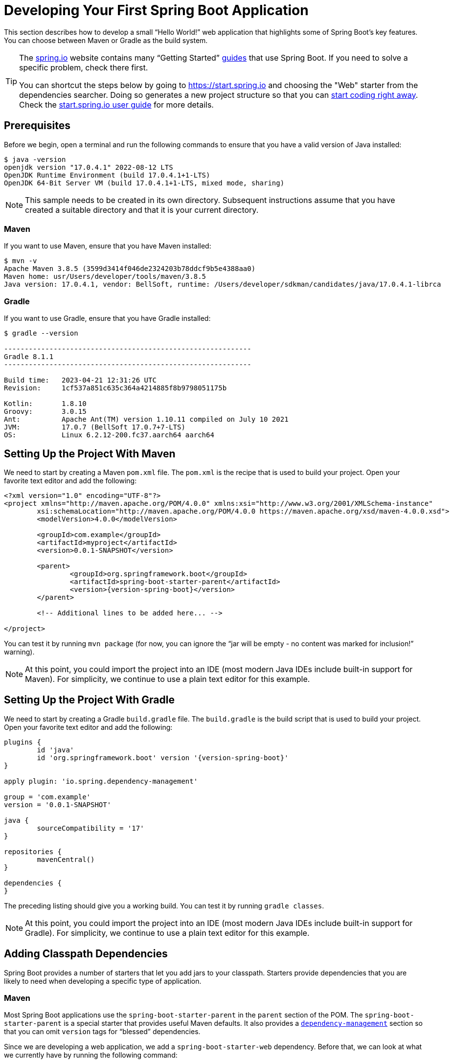 [[getting-started.first-application]]
= Developing Your First Spring Boot Application

This section describes how to develop a small "`Hello World!`" web application that highlights some of Spring Boot's key features.
You can choose between Maven or Gradle as the build system.

[TIP]
====
The https://spring.io[spring.io] website contains many "`Getting Started`" https://spring.io/guides[guides] that use Spring Boot.
If you need to solve a specific problem, check there first.

You can shortcut the steps below by going to https://start.spring.io and choosing the "Web" starter from the dependencies searcher.
Doing so generates a new project structure so that you can xref:tutorial:first-application/index.adoc#getting-started.first-application.code[start coding right away].
Check the https://github.com/spring-io/start.spring.io/blob/main/USING.adoc[start.spring.io user guide] for more details.
====



[[getting-started.first-application.prerequisites]]
== Prerequisites

Before we begin, open a terminal and run the following commands to ensure that you have a valid version of Java installed:

[source,shell]
----
$ java -version
openjdk version "17.0.4.1" 2022-08-12 LTS
OpenJDK Runtime Environment (build 17.0.4.1+1-LTS)
OpenJDK 64-Bit Server VM (build 17.0.4.1+1-LTS, mixed mode, sharing)
----

NOTE: This sample needs to be created in its own directory.
Subsequent instructions assume that you have created a suitable directory and that it is your current directory.



[[getting-started.first-application.prerequisites.maven]]
=== Maven

If you want to use Maven, ensure that you have Maven installed:

[source,shell]
----
$ mvn -v
Apache Maven 3.8.5 (3599d3414f046de2324203b78ddcf9b5e4388aa0)
Maven home: usr/Users/developer/tools/maven/3.8.5
Java version: 17.0.4.1, vendor: BellSoft, runtime: /Users/developer/sdkman/candidates/java/17.0.4.1-librca
----



[[getting-started.first-application.prerequisites.gradle]]
=== Gradle

If you want to use Gradle, ensure that you have Gradle installed:

[source,shell]
----
$ gradle --version

------------------------------------------------------------
Gradle 8.1.1
------------------------------------------------------------

Build time:   2023-04-21 12:31:26 UTC
Revision:     1cf537a851c635c364a4214885f8b9798051175b

Kotlin:       1.8.10
Groovy:       3.0.15
Ant:          Apache Ant(TM) version 1.10.11 compiled on July 10 2021
JVM:          17.0.7 (BellSoft 17.0.7+7-LTS)
OS:           Linux 6.2.12-200.fc37.aarch64 aarch64
----



[[getting-started.first-application.pom]]
== Setting Up the Project With Maven

We need to start by creating a Maven `pom.xml` file.
The `pom.xml` is the recipe that is used to build your project.
Open your favorite text editor and add the following:

[source,xml,subs="verbatim,attributes"]
----
<?xml version="1.0" encoding="UTF-8"?>
<project xmlns="http://maven.apache.org/POM/4.0.0" xmlns:xsi="http://www.w3.org/2001/XMLSchema-instance"
	xsi:schemaLocation="http://maven.apache.org/POM/4.0.0 https://maven.apache.org/xsd/maven-4.0.0.xsd">
	<modelVersion>4.0.0</modelVersion>

	<groupId>com.example</groupId>
	<artifactId>myproject</artifactId>
	<version>0.0.1-SNAPSHOT</version>

	<parent>
		<groupId>org.springframework.boot</groupId>
		<artifactId>spring-boot-starter-parent</artifactId>
		<version>{version-spring-boot}</version>
	</parent>

	<!-- Additional lines to be added here... -->

ifeval::["{build-and-artifact-release-type}" == "opensource-snapshot"]
		<!-- (you don't need this if you are using a release version) -->
		<repositories>
			<repository>
				<id>spring-snapshots</id>
				<url>https://repo.spring.io/snapshot</url>
				<snapshots><enabled>true</enabled></snapshots>
			</repository>
			<repository>
				<id>spring-milestones</id>
				<url>https://repo.spring.io/milestone</url>
			</repository>
		</repositories>
		<pluginRepositories>
			<pluginRepository>
				<id>spring-snapshots</id>
				<url>https://repo.spring.io/snapshot</url>
			</pluginRepository>
			<pluginRepository>
				<id>spring-milestones</id>
				<url>https://repo.spring.io/milestone</url>
			</pluginRepository>
		</pluginRepositories>
endif::[]
</project>
----

ifeval::["{build-type}" == "opensource"]
The preceding listing should give you a working build.
endif::[]

ifeval::["{build-type}" == "commercial"]
You will also have to configure your build to access the Spring Commercial repository.
This is usual done through a local artifact repository that mirrors the content of the Spring Commercial repository.
Alternatively, while it is not recommended, the Spring Commercial repository can also be accessed directly.
In either case, see https://docs.vmware.com/en/Tanzu-Spring-Runtime/Commercial/Tanzu-Spring-Runtime/spring-enterprise-subscription.html[the Tanzu Spring Runtime documentation] for further details.

With the addition of the necessary repository configuration, the preceding listing should give you a working build.
endif::[]

You can test it by running `mvn package` (for now, you can ignore the "`jar will be empty - no content was marked for inclusion!`" warning).

NOTE: At this point, you could import the project into an IDE (most modern Java IDEs include built-in support for Maven).
For simplicity, we continue to use a plain text editor for this example.



[[getting-started.first-application.gradle]]
== Setting Up the Project With Gradle

We need to start by creating a Gradle `build.gradle` file.
The `build.gradle` is the build script that is used to build your project.
Open your favorite text editor and add the following:

[source,gradle,subs="verbatim,attributes"]
----
plugins {
	id 'java'
	id 'org.springframework.boot' version '{version-spring-boot}'
}

apply plugin: 'io.spring.dependency-management'

group = 'com.example'
version = '0.0.1-SNAPSHOT'

java {
	sourceCompatibility = '17'
}

repositories {
	mavenCentral()
ifeval::["{build-and-artifact-release-type}" == "opensource-snapshot"]
	maven { url 'https://repo.spring.io/snapshot' }
endif::[]
}

dependencies {
}
----

The preceding listing should give you a working build.
You can test it by running `gradle classes`.

NOTE: At this point, you could import the project into an IDE (most modern Java IDEs include built-in support for Gradle).
For simplicity, we continue to use a plain text editor for this example.



[[getting-started.first-application.dependencies]]
== Adding Classpath Dependencies

Spring Boot provides a number of starters that let you add jars to your classpath.
Starters provide dependencies that you are likely to need when developing a specific type of application.



[[getting-started.first-application.dependencies.maven]]
=== Maven

Most Spring Boot applications use the `spring-boot-starter-parent` in the `parent` section of the POM.
The `spring-boot-starter-parent` is a special starter that provides useful Maven defaults.
It also provides a xref:reference:using/build-systems.adoc#using.build-systems.dependency-management[`dependency-management`] section so that you can omit `version` tags for "`blessed`" dependencies.

Since we are developing a web application, we add a `spring-boot-starter-web` dependency.
Before that, we can look at what we currently have by running the following command:

[source,shell]
----
$ mvn dependency:tree

[INFO] com.example:myproject:jar:0.0.1-SNAPSHOT
----

The `mvn dependency:tree` command prints a tree representation of your project dependencies.
You can see that `spring-boot-starter-parent` provides no dependencies by itself.
To add the necessary dependencies, edit your `pom.xml` and add the `spring-boot-starter-web` dependency immediately below the `parent` section:

[source,xml]
----
<dependencies>
	<dependency>
		<groupId>org.springframework.boot</groupId>
		<artifactId>spring-boot-starter-web</artifactId>
	</dependency>
</dependencies>
----

If you run `mvn dependency:tree` again, you see that there are now a number of additional dependencies, including the Tomcat web server and Spring Boot itself.



[[getting-started.first-application.dependencies.gradle]]
=== Gradle

Most Spring Boot applications use the `org.springframework.boot` Gradle plugin.
This plugin provides useful defaults and Gradle tasks.
The `io.spring.dependency-management` Gradle plugin provides xref:reference:using/build-systems.adoc#using.build-systems.dependency-management[dependency management] so that you can omit `version` tags for "`blessed`" dependencies.

Since we are developing a web application, we add a `spring-boot-starter-web` dependency.
Before that, we can look at what we currently have by running the following command:

[source,shell]
----
$ gradle dependencies

> Task :dependencies

------------------------------------------------------------
Root project 'myproject'
------------------------------------------------------------
----

The `gradle dependencies` command prints a tree representation of your project dependencies.
Right now, the project has no dependencies.
To add the necessary dependencies, edit your `build.gradle` and add the `spring-boot-starter-web` dependency in the `dependencies` section:

[source,gradle]
----
dependencies {
	implementation 'org.springframework.boot:spring-boot-starter-web'
}
----

If you run `gradle dependencies` again, you see that there are now a number of additional dependencies, including the Tomcat web server and Spring Boot itself.



[[getting-started.first-application.code]]
== Writing the Code

To finish our application, we need to create a single Java file.
By default, Maven and Gradle compile sources from `src/main/java`, so you need to create that directory structure and then add a file named `src/main/java/com/example/MyApplication.java` to contain the following code:

[chomp_package_replacement=com.example]
include-code::MyApplication[]

Although there is not much code here, quite a lot is going on.
We step through the important parts in the next few sections.



[[getting-started.first-application.code.mvc-annotations]]
=== The @RestController and @RequestMapping Annotations

The first annotation on our `MyApplication` class is javadoc:org.springframework.web.bind.annotation.RestController[format=annotation].
This is known as a _stereotype_ annotation.
It provides hints for people reading the code and for Spring that the class plays a specific role.
In this case, our class is a web javadoc:org.springframework.stereotype.Controller[format=annotation], so Spring considers it when handling incoming web requests.

The javadoc:org.springframework.web.bind.annotation.RequestMapping[format=annotation] annotation provides "`routing`" information.
It tells Spring that any HTTP request with the `/` path should be mapped to the `home` method.
The javadoc:org.springframework.web.bind.annotation.RestController[format=annotation] annotation tells Spring to render the resulting string directly back to the caller.

TIP: The javadoc:org.springframework.web.bind.annotation.RestController[format=annotation] and javadoc:org.springframework.web.bind.annotation.RequestMapping[format=annotation] annotations are Spring MVC annotations (they are not specific to Spring Boot).
See the {url-spring-framework-docs}/web/webmvc.html[MVC section] in the Spring Reference Documentation for more details.



[[getting-started.first-application.code.spring-boot-application]]
=== The @SpringBootApplication Annotation

The second class-level annotation is javadoc:org.springframework.boot.autoconfigure.SpringBootApplication[format=annotation].
This annotation is known as a _meta-annotation_, it combines javadoc:org.springframework.boot.SpringBootConfiguration[format=annotation], javadoc:org.springframework.boot.autoconfigure.EnableAutoConfiguration[format=annotation] and javadoc:org.springframework.context.annotation.ComponentScan[format=annotation].

Of those, the annotation we're most interested in here is javadoc:org.springframework.boot.autoconfigure.EnableAutoConfiguration[format=annotation].
javadoc:org.springframework.boot.autoconfigure.EnableAutoConfiguration[format=annotation] tells Spring Boot to "`guess`" how you want to configure Spring, based on the jar dependencies that you have added.
Since `spring-boot-starter-web` added Tomcat and Spring MVC, the auto-configuration assumes that you are developing a web application and sets up Spring accordingly.

.Starters and Auto-configuration
****
Auto-configuration is designed to work well with starters, but the two concepts are not directly tied.
You are free to pick and choose jar dependencies outside of the starters.
Spring Boot still does its best to auto-configure your application.
****



[[getting-started.first-application.code.main-method]]
=== The "`main`" Method

The final part of our application is the `main` method.
This is a standard method that follows the Java convention for an application entry point.
Our main method delegates to Spring Boot's javadoc:org.springframework.boot.SpringApplication[] class by calling `run`.
javadoc:org.springframework.boot.SpringApplication[] bootstraps our application, starting Spring, which, in turn, starts the auto-configured Tomcat web server.
We need to pass `MyApplication.class` as an argument to the `run` method to tell javadoc:org.springframework.boot.SpringApplication[] which is the primary Spring component.
The `args` array is also passed through to expose any command-line arguments.



[[getting-started.first-application.run]]
== Running the Example



[[getting-started.first-application.run.maven]]
=== Maven

At this point, your application should work.
Since you used the `spring-boot-starter-parent` POM, you have a useful `run` goal that you can use to start the application.
Type `mvn spring-boot:run` from the root project directory to start the application.
You should see output similar to the following:

[source,shell,subs="verbatim,attributes"]
----
$ mvn spring-boot:run

  .   ____          _            __ _ _
 /\\ / ___'_ __ _ _(_)_ __  __ _ \ \ \ \
( ( )\___ | '_ | '_| | '_ \/ _` | \ \ \ \
 \\/  ___)| |_)| | | | | || (_| |  ) ) ) )
  '  |____| .__|_| |_|_| |_\__, | / / / /
 =========|_|==============|___/=/_/_/_/
 :: Spring Boot ::  (v{version-spring-boot})
....... . . .
....... . . . (log output here)
....... . . .
........ Started MyApplication in 0.906 seconds (process running for 6.514)
----

If you open a web browser to `http://localhost:8080`, you should see the following output:

[source]
----
Hello World!
----

To gracefully exit the application, press `ctrl-c`.



[[getting-started.first-application.run.gradle]]
=== Gradle

At this point, your application should work.
Since you used the `org.springframework.boot` Gradle plugin, you have a useful `bootRun` goal that you can use to start the application.
Type `gradle bootRun` from the root project directory to start the application.
You should see output similar to the following:

[source,shell,subs="verbatim,attributes"]
----
$ gradle bootRun

  .   ____          _            __ _ _
 /\\ / ___'_ __ _ _(_)_ __  __ _ \ \ \ \
( ( )\___ | '_ | '_| | '_ \/ _` | \ \ \ \
 \\/  ___)| |_)| | | | | || (_| |  ) ) ) )
  '  |____| .__|_| |_|_| |_\__, | / / / /
 =========|_|==============|___/=/_/_/_/
 :: Spring Boot ::  (v{version-spring-boot})
....... . . .
....... . . . (log output here)
....... . . .
........ Started MyApplication in 0.906 seconds (process running for 6.514)
----

If you open a web browser to `http://localhost:8080`, you should see the following output:

[source]
----
Hello World!
----

To gracefully exit the application, press `ctrl-c`.



[[getting-started.first-application.executable-jar]]
== Creating an Executable Jar

We finish our example by creating a completely self-contained executable jar file that we could run in production.
Executable jars (sometimes called "`uber jars`" or "`fat jars`") are archives containing your compiled classes along with all of the jar dependencies that your code needs to run.

.Executable jars and Java
****
Java does not provide a standard way to load nested jar files (jar files that are themselves contained within a jar).
This can be problematic if you are looking to distribute a self-contained application.

To solve this problem, many developers use "`uber`" jars.
An uber jar packages all the classes from all the application's dependencies into a single archive.
The problem with this approach is that it becomes hard to see which libraries are in your application.
It can also be problematic if the same filename is used (but with different content) in multiple jars.

Spring Boot takes a xref:specification:executable-jar/index.adoc[different approach] and lets you actually nest jars directly.
****



[[getting-started.first-application.executable-jar.maven]]
=== Maven

To create an executable jar, we need to add the `spring-boot-maven-plugin` to our `pom.xml`.
To do so, insert the following lines just below the `dependencies` section:

[source,xml]
----
<build>
	<plugins>
		<plugin>
			<groupId>org.springframework.boot</groupId>
			<artifactId>spring-boot-maven-plugin</artifactId>
		</plugin>
	</plugins>
</build>
----

NOTE: The `spring-boot-starter-parent` POM includes `<executions>` configuration to bind the `repackage` goal.
If you do not use the parent POM, you need to declare this configuration yourself.
See the xref:maven-plugin:getting-started.adoc[plugin documentation] for details.

Save your `pom.xml` and run `mvn package` from the command line, as follows:

[source,shell,subs="verbatim,attributes"]
----
$ mvn package

[INFO] Scanning for projects...
[INFO]
[INFO] ------------------------------------------------------------------------
[INFO] Building myproject 0.0.1-SNAPSHOT
[INFO] ------------------------------------------------------------------------
[INFO] .... ..
[INFO] --- maven-jar-plugin:2.4:jar (default-jar) @ myproject ---
[INFO] Building jar: /Users/developer/example/spring-boot-example/target/myproject-0.0.1-SNAPSHOT.jar
[INFO]
[INFO] --- spring-boot-maven-plugin:{version-spring-boot}:repackage (default) @ myproject ---
[INFO] ------------------------------------------------------------------------
[INFO] BUILD SUCCESS
[INFO] ------------------------------------------------------------------------
----

If you look in the `target` directory, you should see `myproject-0.0.1-SNAPSHOT.jar`.
The file should be around 18 MB in size.
If you want to peek inside, you can use `jar tvf`, as follows:

[source,shell]
----
$ jar tvf target/myproject-0.0.1-SNAPSHOT.jar
----

You should also see a much smaller file named `myproject-0.0.1-SNAPSHOT.jar.original` in the `target` directory.
This is the original jar file that Maven created before it was repackaged by Spring Boot.

To run that application, use the `java -jar` command, as follows:

[source,shell,subs="verbatim,attributes"]
----
$ java -jar target/myproject-0.0.1-SNAPSHOT.jar

  .   ____          _            __ _ _
 /\\ / ___'_ __ _ _(_)_ __  __ _ \ \ \ \
( ( )\___ | '_ | '_| | '_ \/ _` | \ \ \ \
 \\/  ___)| |_)| | | | | || (_| |  ) ) ) )
  '  |____| .__|_| |_|_| |_\__, | / / / /
 =========|_|==============|___/=/_/_/_/
 :: Spring Boot ::  (v{version-spring-boot})
....... . . .
....... . . . (log output here)
....... . . .
........ Started MyApplication in 0.999 seconds (process running for 1.253)
----

As before, to exit the application, press `ctrl-c`.



[[getting-started.first-application.executable-jar.gradle]]
=== Gradle

To create an executable jar, we need to run `gradle bootJar` from the command line, as follows:

[source,shell,subs="verbatim,attributes"]
----
$ gradle bootJar

BUILD SUCCESSFUL in 639ms
3 actionable tasks: 3 executed
----

If you look in the `build/libs` directory, you should see `myproject-0.0.1-SNAPSHOT.jar`.
The file should be around 18 MB in size.
If you want to peek inside, you can use `jar tvf`, as follows:

[source,shell]
----
$ jar tvf build/libs/myproject-0.0.1-SNAPSHOT.jar
----

To run that application, use the `java -jar` command, as follows:

[source,shell]
----
$ java -jar build/libs/myproject-0.0.1-SNAPSHOT.jar

  .   ____          _            __ _ _
 /\\ / ___'_ __ _ _(_)_ __  __ _ \ \ \ \
( ( )\___ | '_ | '_| | '_ \/ _` | \ \ \ \
 \\/  ___)| |_)| | | | | || (_| |  ) ) ) )
  '  |____| .__|_| |_|_| |_\__, | / / / /
 =========|_|==============|___/=/_/_/_/
 :: Spring Boot ::  (v{version-spring-boot})
....... . . .
....... . . . (log output here)
....... . . .
........ Started MyApplication in 0.999 seconds (process running for 1.253)
----

As before, to exit the application, press `ctrl-c`.
